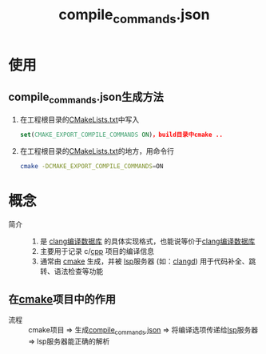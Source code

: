 :PROPERTIES:
:ID:       9653d634-a6ed-45c9-a7f7-f7f51f024ab9
:END:
#+title: compile_commands.json
#+LAST_MODIFIED: 2025-03-02 19:43:23


* 使用
** compile_commands.json生成方法
1. 在工程根目录的[[id:183c9f25-d3a3-4a95-baa1-5e1a3b201a11][CMakeLists.txt]]中写入
   #+begin_src cmake
   set(CMAKE_EXPORT_COMPILE_COMMANDS ON)，build目录中cmake ..
   #+end_src

2. 在工程根目录的[[id:183c9f25-d3a3-4a95-baa1-5e1a3b201a11][CMakeLists.txt]]的地方，用命令行
   #+begin_src bash
   cmake -DCMAKE_EXPORT_COMPILE_COMMANDS=ON
   #+end_src
   # 原因：1.cmake的构建体系一般是树状结构，一个项目有多个CMakeLists.txt，我们在顶层处理了，顶层就会生成一个包含整个项目编译信息的compile_commands.json文件，包含所有子目录的头文件路径和编译选项


* 概念
- 简介 ::
  1. 是 [[id:64744248-ac41-4af0-ba4e-8f69a162f160][clang编译数据库]] 的具体实现格式，也能说等价于[[id:64744248-ac41-4af0-ba4e-8f69a162f160][clang编译数据库]]
  2. 主要用于记录 c/[[id:8ab4df56-e11f-42b8-87f8-4daa2fd045db][cpp]] 项目的编译信息
  3. 通常由 [[id:c651b8b0-bc76-451d-acac-0ea55329f0e8][cmake]] 生成，并被 [[id:ef5b7883-d43b-4765-bdc9-daf62b50a036][lsp]]服务器 (如：[[id:db21c347-0dd3-49ee-a698-455d3e88aa7e][clangd]]) 用于代码补全、跳转、语法检查等功能

** 在[[id:c651b8b0-bc76-451d-acac-0ea55329f0e8][cmake]]项目中的作用
- 流程 :: cmake项目 => 生成[[id:9653d634-a6ed-45c9-a7f7-f7f51f024ab9][compile_commands.json]] => 将编译选项传递给[[id:ef5b7883-d43b-4765-bdc9-daf62b50a036][lsp]]服务器 => lsp服务器能正确的解析
